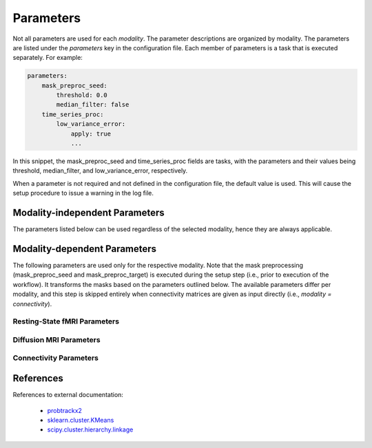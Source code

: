 .. raw:: html

    <style> .green {color:green}  .black {color:black}  .red {color:red}</style>

.. role:: green
.. role:: black
.. role:: red

==========
Parameters
==========
Not all parameters are used for each `modality`. The parameter descriptions are organized by modality. The parameters
are listed under the `parameters` key in the configuration file. Each member of parameters is a task that is
executed separately. For example:

.. code-block:: yaml

    parameters:
        mask_preproc_seed:
            threshold: 0.0
            median_filter: false
        time_series_proc:
            low_variance_error:
                apply: true
                ...

In this snippet, the mask_preproc_seed and time_series_proc fields are tasks, with the parameters and their values
being threshold, median_filter, and low_variance_error, respectively.

When a parameter is not :green:`required` and not defined in the configuration file, the default value is used. This
will cause the setup procedure to issue a warning in the log file.

*******************************
Modality-independent Parameters
*******************************
The parameters listed below can be used regardless of the selected modality, hence they are always applicable.

.. jinja:: schema-general

    {% for task, param in parameters.items() %}

    {{task}}
    ----------------------------
    .. glossary::
       {% for field, val in param.items() %}

       {% if val.type %}

       :black:`{{field}}` *type = {{val.type}}, default = {{val.default}}*{% if val.required %}, :green:`required`{% endif %}
          {% if val.desc %}{{val.desc}}{% else %}No description given{% endif %}

          {% if val.allowed %}**Allowed values**: {{val.allowed}}{% endif %}

       {% else %}

       :black:`{{field}}`

       {% for sfield, sval in val.items() %}

       .. glossary::

           :black:`{{sfield}}` *type = {{sval.type}}, default = {{sval.default}}*{% if sval.required %}, :green:`required`{% endif %}
              {% if sval.desc %}{{sval.desc}}{% else %}No description given{% endif %}

              {% if sval.allowed %}**Allowed values**: {{sval.allowed}}{% endif %}

       {% endfor %}

       {% endif %}

       {% endfor %}
    {% endfor %}

*****************************
Modality-dependent Parameters
*****************************
The following parameters are used only for the respective modality. Note that the mask preprocessing (mask_preproc_seed
and mask_preproc_target) is executed during the setup step (i.e., prior to execution of the workflow). It transforms the
masks based on the parameters outlined below. The available parameters differ per modality, and this step is skipped
entirely when connectivity matrices are given as input directly (i.e., `modality = connectivity`).

Resting-State fMRI Parameters
=============================

.. jinja:: schema-rsfmri

    {% for task, param in parameters.items() %}

    {{task}}
    ----------------------------
    .. glossary::
       {% for field, val in param.items() %}

       {% if val.type %}

       :black:`{{field}}` *type = {{val.type}}, default = {{val.default}}*{% if val.required %}, :green:`required`{% endif %}
          {% if val.desc %}{{val.desc}}{% else %}No description given{% endif %}

          {% if val.allowed %}**Allowed values**: {{val.allowed}}{% endif %}

       {% else %}

       :black:`{{field}}`

       {% for sfield, sval in val.items() %}

       .. glossary::

           :black:`{{sfield}}` *type = {{sval.type}}, default = {{sval.default}}*{% if sval.required %}, :green:`required`{% endif %}
              {% if sval.desc %}{{sval.desc}}{% else %}No description given{% endif %}

              {% if sval.allowed %}**Allowed values**: {{sval.allowed}}{% endif %}

       {% endfor %}

       {% endif %}

       {% endfor %}
    {% endfor %}

Diffusion MRI Parameters
========================

.. jinja:: schema-dmri

    {% for task, param in parameters.items() %}

    {{task}}
    ----------------------------
    .. glossary::
       {% for field, val in param.items() %}

       {% if val.type %}

       :black:`{{field}}` *type = {{val.type}}, default = {{val.default}}*{% if val.required %}, :green:`required`{% endif %}
          {% if val.desc %}{{val.desc}}{% else %}No description given{% endif %}

          {% if val.allowed %}**Allowed values**: {{val.allowed}}{% endif %}

       {% else %}

       :black:`{{field}}`

       {% for sfield, sval in val.items() %}

       .. glossary::

           :black:`{{sfield}}` *type = {{sval.type}}, default = {{sval.default}}*{% if sval.required %}, :green:`required`{% endif %}
              {% if sval.desc %}{{sval.desc}}{% else %}No description given{% endif %}

              {% if sval.allowed %}**Allowed values**: {{sval.allowed}}{% endif %}

       {% endfor %}

       {% endif %}

       {% endfor %}
    {% endfor %}

Connectivity Parameters
=======================

.. jinja:: schema-connectivity

    {% if parameters %}

    {% for task, param in parameters.items() %}

    {{task}}
    ----------------------------
    .. glossary::
       {% for field, val in param.items() %}

       {% if val.type %}

       :black:`{{field}}` *type = {{val.type}}, default = {{val.default}}*{% if val.required %}, :green:`required`{% endif %}
          {% if val.desc %}{{val.desc}}{% else %}No description given{% endif %}

          {% if val.allowed %}**Allowed values**: {{val.allowed}}{% endif %}

       {% else %}

       :black:`{{field}}`

       {% for sfield, sval in val.items() %}

       .. glossary::

           :black:`{{sfield}}` *type = {{sval.type}}, default = {{sval.default}}*{% if sval.required %}, :green:`required`{% endif %}
              {% if sval.desc %}{{sval.desc}}{% else %}No description given{% endif %}

              {% if sval.allowed %}**Allowed values**: {{sval.allowed}}{% endif %}

       {% endfor %}

       {% endif %}

       {% endfor %}
    {% endfor %}

    {% else %}

    There are no parameters specific to this modality.

    {% endif %}

**********
References
**********
References to external documentation:

   * `probtrackx2 <https://fsl.fmrib.ox.ac.uk/fsl/fslwiki/FDT/UserGuide#PROBTRACKX_-_probabilistic_tracking_with_crossing_fibres)>`_
   * `sklearn.cluster.KMeans <http://scikit-learn.org/stable/modules/generated/sklearn.cluster.KMeans.html)>`_
   * `scipy.cluster.hierarchy.linkage <https://docs.scipy.org/doc/scipy/reference/generated/scipy.cluster.hierarchy.linkage.html)>`_
